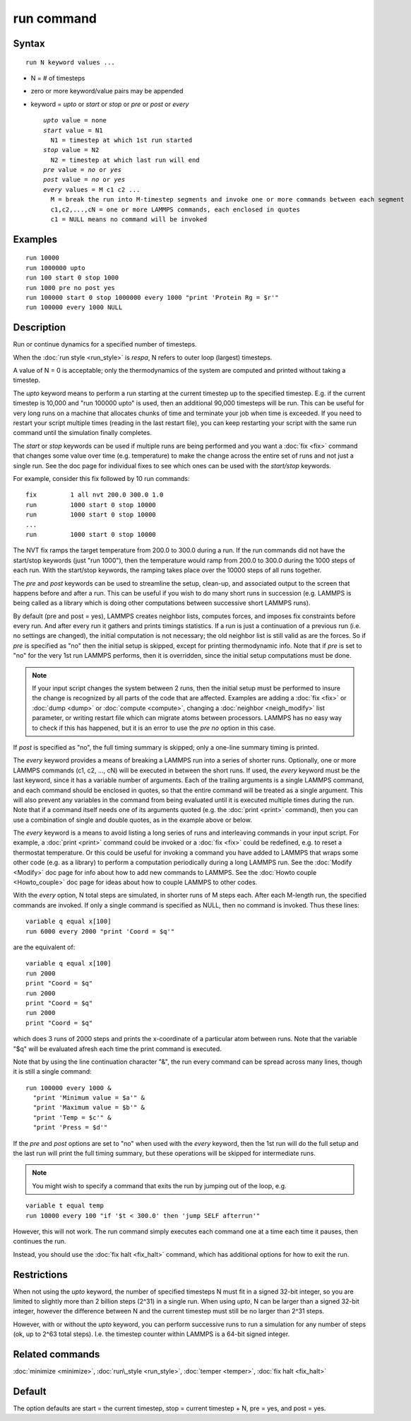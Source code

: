 .. index:: run

run command
===========

Syntax
""""""


.. parsed-literal::

   run N keyword values ...

* N = # of timesteps
* zero or more keyword/value pairs may be appended
* keyword = *upto* or *start* or *stop* or *pre* or *post* or *every*
  
  .. parsed-literal::
  
       *upto* value = none
       *start* value = N1
         N1 = timestep at which 1st run started
       *stop* value = N2
         N2 = timestep at which last run will end
       *pre* value = *no* or *yes*
       *post* value = *no* or *yes*
       *every* values = M c1 c2 ...
         M = break the run into M-timestep segments and invoke one or more commands between each segment
         c1,c2,...,cN = one or more LAMMPS commands, each enclosed in quotes
         c1 = NULL means no command will be invoked



Examples
""""""""


.. parsed-literal::

   run 10000
   run 1000000 upto
   run 100 start 0 stop 1000
   run 1000 pre no post yes
   run 100000 start 0 stop 1000000 every 1000 "print 'Protein Rg = $r'"
   run 100000 every 1000 NULL

Description
"""""""""""

Run or continue dynamics for a specified number of timesteps.

When the :doc:`run style <run_style>` is *respa*\ , N refers to outer
loop (largest) timesteps.

A value of N = 0 is acceptable; only the thermodynamics of the system
are computed and printed without taking a timestep.

The *upto* keyword means to perform a run starting at the current
timestep up to the specified timestep.  E.g. if the current timestep
is 10,000 and "run 100000 upto" is used, then an additional 90,000
timesteps will be run.  This can be useful for very long runs on a
machine that allocates chunks of time and terminate your job when time
is exceeded.  If you need to restart your script multiple times
(reading in the last restart file), you can keep restarting your
script with the same run command until the simulation finally
completes.

The *start* or *stop* keywords can be used if multiple runs are being
performed and you want a :doc:`fix <fix>` command that changes some
value over time (e.g. temperature) to make the change across the
entire set of runs and not just a single run.  See the doc page for
individual fixes to see which ones can be used with the *start/stop*
keywords.

For example, consider this fix followed by 10 run commands:


.. parsed-literal::

   fix         1 all nvt 200.0 300.0 1.0
   run         1000 start 0 stop 10000
   run         1000 start 0 stop 10000
   ...
   run         1000 start 0 stop 10000

The NVT fix ramps the target temperature from 200.0 to 300.0 during a
run.  If the run commands did not have the start/stop keywords (just
"run 1000"), then the temperature would ramp from 200.0 to 300.0
during the 1000 steps of each run.  With the start/stop keywords, the
ramping takes place over the 10000 steps of all runs together.

The *pre* and *post* keywords can be used to streamline the setup,
clean-up, and associated output to the screen that happens before and
after a run.  This can be useful if you wish to do many short runs in
succession (e.g. LAMMPS is being called as a library which is doing
other computations between successive short LAMMPS runs).

By default (pre and post = yes), LAMMPS creates neighbor lists,
computes forces, and imposes fix constraints before every run.  And
after every run it gathers and prints timings statistics.  If a run is
just a continuation of a previous run (i.e. no settings are changed),
the initial computation is not necessary; the old neighbor list is
still valid as are the forces.  So if *pre* is specified as "no" then
the initial setup is skipped, except for printing thermodynamic info.
Note that if *pre* is set to "no" for the very 1st run LAMMPS
performs, then it is overridden, since the initial setup computations
must be done.

.. note::

   If your input script changes the system between 2 runs, then the
   initial setup must be performed to insure the change is recognized by
   all parts of the code that are affected.  Examples are adding a
   :doc:`fix <fix>` or :doc:`dump <dump>` or :doc:`compute <compute>`, changing
   a :doc:`neighbor <neigh_modify>` list parameter, or writing restart file
   which can migrate atoms between processors.  LAMMPS has no easy way to
   check if this has happened, but it is an error to use the *pre no*
   option in this case.

If *post* is specified as "no", the full timing summary is skipped;
only a one-line summary timing is printed.

The *every* keyword provides a means of breaking a LAMMPS run into a
series of shorter runs.  Optionally, one or more LAMMPS commands (c1,
c2, ..., cN) will be executed in between the short runs.  If used, the
*every* keyword must be the last keyword, since it has a variable
number of arguments.  Each of the trailing arguments is a single
LAMMPS command, and each command should be enclosed in quotes, so that
the entire command will be treated as a single argument.  This will
also prevent any variables in the command from being evaluated until
it is executed multiple times during the run.  Note that if a command
itself needs one of its arguments quoted (e.g. the :doc:`print <print>`
command), then you can use a combination of single and double quotes,
as in the example above or below.

The *every* keyword is a means to avoid listing a long series of runs
and interleaving commands in your input script.  For example, a
:doc:`print <print>` command could be invoked or a :doc:`fix <fix>` could
be redefined, e.g. to reset a thermostat temperature.  Or this could
be useful for invoking a command you have added to LAMMPS that wraps
some other code (e.g. as a library) to perform a computation
periodically during a long LAMMPS run.  See the :doc:`Modify <Modify>`
doc page for info about how to add new commands to LAMMPS.  See the
:doc:`Howto couple <Howto_couple>` doc page for ideas about how to
couple LAMMPS to other codes.

With the *every* option, N total steps are simulated, in shorter runs
of M steps each.  After each M-length run, the specified commands are
invoked.  If only a single command is specified as NULL, then no
command is invoked.  Thus these lines:


.. parsed-literal::

   variable q equal x[100]
   run 6000 every 2000 "print 'Coord = $q'"

are the equivalent of:


.. parsed-literal::

   variable q equal x[100]
   run 2000
   print "Coord = $q"
   run 2000
   print "Coord = $q"
   run 2000
   print "Coord = $q"

which does 3 runs of 2000 steps and prints the x-coordinate of a
particular atom between runs.  Note that the variable "$q" will
be evaluated afresh each time the print command is executed.

Note that by using the line continuation character "&", the run every
command can be spread across many lines, though it is still a single
command:


.. parsed-literal::

   run 100000 every 1000 &
     "print 'Minimum value = $a'" &
     "print 'Maximum value = $b'" &
     "print 'Temp = $c'" &
     "print 'Press = $d'"

If the *pre* and *post* options are set to "no" when used with the
*every* keyword, then the 1st run will do the full setup and the last
run will print the full timing summary, but these operations will be
skipped for intermediate runs.

.. note::

   You might wish to specify a command that exits the run by
   jumping out of the loop, e.g.


.. parsed-literal::

   variable t equal temp
   run 10000 every 100 "if '$t < 300.0' then 'jump SELF afterrun'"

However, this will not work.  The run command simply executes each
command one at a time each time it pauses, then continues the run.

Instead, you should use the :doc:`fix halt <fix_halt>` command, which
has additional options for how to exit the run.

Restrictions
""""""""""""


When not using the *upto* keyword, the number of specified timesteps N
must fit in a signed 32-bit integer, so you are limited to slightly
more than 2 billion steps (2\^31) in a single run.  When using *upto*\ ,
N can be larger than a signed 32-bit integer, however the difference
between N and the current timestep must still be no larger than
2\^31 steps.

However, with or without the *upto* keyword, you can perform
successive runs to run a simulation for any number of steps (ok, up to
2\^63 total steps).  I.e. the timestep counter within LAMMPS is a
64-bit signed integer.

Related commands
""""""""""""""""

:doc:`minimize <minimize>`, :doc:`run\_style <run_style>`,
:doc:`temper <temper>`, :doc:`fix halt <fix_halt>`

Default
"""""""

The option defaults are start = the current timestep, stop = current
timestep + N, pre = yes, and post = yes.


.. _lws: http://lammps.sandia.gov
.. _ld: Manual.html
.. _lc: Commands_all.html
